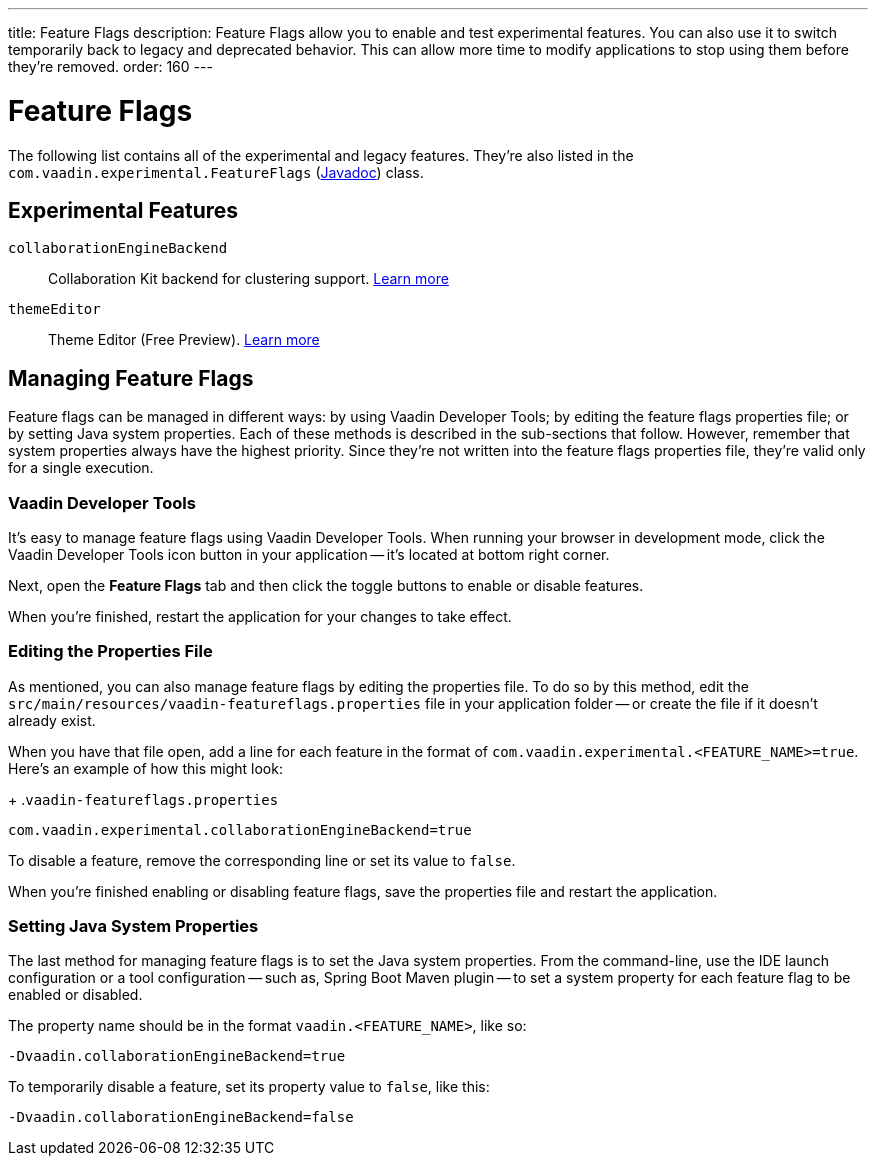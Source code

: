 ---
title: Feature Flags
description: Feature Flags allow you to enable and test experimental features. You can also use it to switch temporarily back to legacy and deprecated behavior. This can allow more time to modify applications to stop using them before they're removed.
order: 160
---

= Feature Flags

The following list contains all of the experimental and legacy features. They're also listed in the [classname]`com.vaadin.experimental.FeatureFlags` (https://vaadin.com/api/platform/{moduleMavenVersion:com.vaadin:vaadin}/com/vaadin/experimental/FeatureFlags.html[Javadoc]) class.

== Experimental Features

// Prevent names from wrapping
++++
<style>
dl code {
  word-break: initial !important;
}
</style>
++++

`collaborationEngineBackend`::
Collaboration Kit backend for clustering support. https://github.com/vaadin/platform/issues/1988[Learn more]
`themeEditor`::
Theme Editor (Free Preview). <<{articles}/tools/theme-editor#,Learn more>>


== Managing Feature Flags

Feature flags can be managed in different ways: by using Vaadin Developer Tools; by editing the feature flags properties file; or by setting Java system properties. Each of these methods is described in the sub-sections that follow. However, remember that system properties always have the highest priority. Since they're not written into the feature flags properties file, they're valid only for a single execution.


=== Vaadin Developer Tools

It's easy to manage feature flags using Vaadin Developer Tools. When running your browser in development mode, click the Vaadin Developer Tools icon button in your application -- it's located at bottom right corner.

Next, open the [guilabel]*Feature Flags* tab and then click the toggle buttons to enable or disable features.

When you're finished, restart the application for your changes to take effect.


=== Editing the Properties File

As mentioned, you can also manage feature flags by editing the properties file. To do so by this method, edit the [filename]`src/main/resources/vaadin-featureflags.properties` file in your application folder -- or create the file if it doesn't already exist.

When you have that file open, add a line for each feature in the format of `com.vaadin.experimental.<FEATURE_NAME>=true`. Here's an example of how this might look:

+
.`vaadin-featureflags.properties`
[source,properties]
----
com.vaadin.experimental.collaborationEngineBackend=true
----

To disable a feature, remove the corresponding line or set its value to `false`.

When you're finished enabling or disabling feature flags, save the properties file and restart the application.


=== Setting Java System Properties

The last method for managing feature flags is to set the Java system properties. From the command-line, use the IDE launch configuration or a tool configuration -- such as, Spring Boot Maven plugin -- to set a system property for each feature flag to be enabled or disabled.

The property name should be in the format `vaadin.<FEATURE_NAME>`, like so:

[source,terminal]
-Dvaadin.collaborationEngineBackend=true

To temporarily disable a feature, set its property value to `false`, like this:

[source,terminal]
-Dvaadin.collaborationEngineBackend=false
